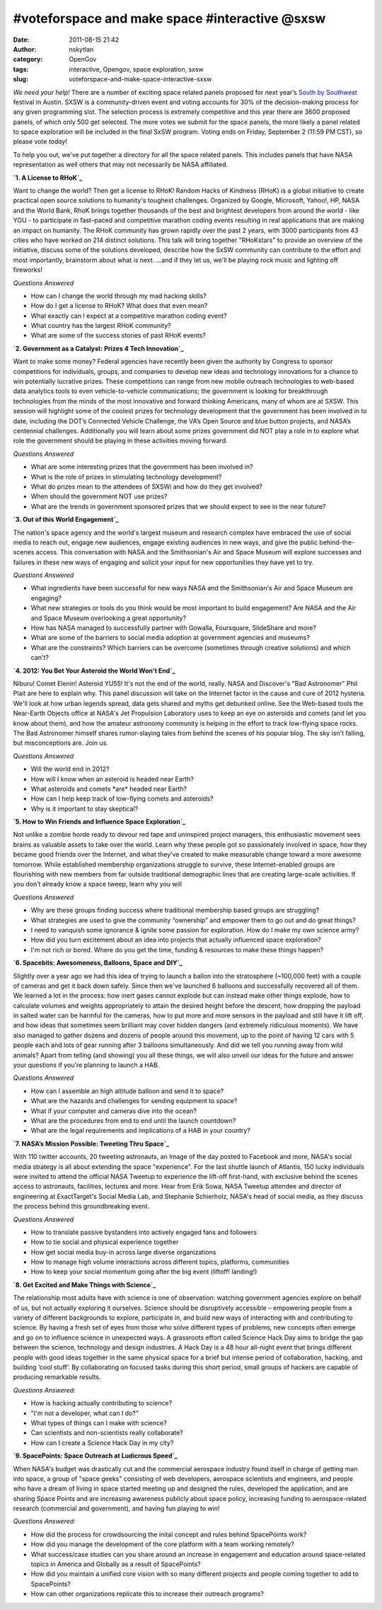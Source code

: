 #voteforspace and make space #interactive @sxsw
###############################################
:date: 2011-08-15 21:42
:author: nskytlan
:category: OpenGov
:tags: interactive, Opengov, space exploration, sxsw
:slug: voteforspace-and-make-space-interactive-sxsw

*We need your help!* There are a number of exciting space related panels
proposed for next year’s `South by Southwest`_ festival in Austin. SXSW
is a community-driven event and voting accounts for 30% of the
decision-making process for any given programming slot. The selection
process is extremely competitive and this year there are 3600 proposed
panels, of which only 500 get selected. The more votes we submit for the
space panels, the more likely a panel related to space exploration will
be included in the final SxSW program. Voting ends on Friday, September
2 (11:59 PM CST), so please vote *today*!

To help you out, we’ve put together a directory for all the space
related panels. This includes panels that have NASA representation as
well others that may not necessarily be NASA affiliated.

**`1. A License to RHoK`_**

Want to change the world? Then get a license to RHoK! Random Hacks of
Kindness (RHoK) is a global initiative to create practical open source
solutions to humanity's toughest challenges. Organized by Google,
Microsoft, Yahoo!, HP, NASA and the World Bank, RhoK brings together
thousands of the best and brightest developers from around the world -
like YOU - to participate in fast–paced and competitive marathon coding
events resulting in real applications that are making an impact on
humanity. The RHoK community has grown rapidly over the past 2 years,
with 3000 participants from 43 cities who have worked on 214 distinct
solutions. This talk will bring together "RHoKstars" to provide an
overview of the initiative, discuss some of the solutions developed,
describe how the SxSW community can contribute to the effort and most
importantly, brainstorm about what is next. …and if they let us, we'll
be playing rock music and lighting off fireworks!

*Questions Answered*

-  How can I change the world through my mad hacking skills?
-  How do I get a license to RHoK? What does that even mean?
-  What exactly can I expect at a competitive marathon coding event?
-  What country has the largest RHoK community?
-  What are some of the success stories of past RHoK events?

**`2. Government as a Catalyst: Prizes 4 Tech Innovation`_**

Want to make some money? Federal agencies have recently been given the
authority by Congress to sponsor competitions for individuals, groups,
and companies to develop new ideas and technology innovations for a
chance to win potentially lucrative prizes. These competitions can range
from new mobile outreach technologies to web-based data analytics tools
to even vehicle-to-vehicle communications; the government is looking for
breakthrough technologies from the minds of the most innovative and
forward thinking Americans, many of whom are at SXSW. This session will
highlight some of the coolest prizes for technology development that the
government has been involved in to date, including the DOT’s Connected
Vehicle Challenge, the VA’s Open Source and blue button projects, and
NASA’s centennial challenges. Additionally you will learn about some
prizes government did NOT play a role in to explore what role the
government should be playing in these activities moving forward.

*Questions Answered*

-  What are some interesting prizes that the government has been
   involved in?
-  What is the role of prizes in stimulating technology development?
-  What do prizes mean to the attendees of SXSWi and how do they get
   involved?
-  When should the government NOT use prizes?
-  What are the trends in government sponsored prizes that we should
   expect to see in the near future?

**`3. Out of this World Engagement`_**

The nation's space agency and the world's largest museum and research
complex have embraced the use of social media to reach out, engage new
audiences, engage existing audiences in new ways, and give the public
behind-the-scenes access. This conversation with NASA and the
Smithsonian's Air and Space Museum will explore successes and failures
in these new ways of engaging and solicit your input for new
opportunities they have yet to try.

*Questions Answered*

-  What ingredients have been successful for new ways NASA and the
   Smithsonian's Air and Space Museum are engaging?
-  What new strategies or tools do you think would be most important to
   build engagement? Are NASA and the Air and Space Museum overlooking a
   great opportunity?
-  How has NASA managed to successfully partner with Gowalla,
   Foursquare, SlideShare and more?
-  What are some of the barriers to social media adoption at government
   agencies and museums?
-  What are the constraints? Which barriers can be overcome (sometimes
   through creative solutions) and which can't?

**`4. 2012: You Bet Your Asteroid the World Won't End`_**

Niburu! Comet Elenin! Asteroid YU55! It's not the end of the world,
really. NASA and Discover's "Bad Astronomer" Phil Plait are here to
explain why. This panel discussion will take on the Internet factor in
the cause and cure of 2012 hysteria. We'll look at how urban legends
spread, data gets shared and myths get debunked online. See the
Web-based tools the Near-Earth Objects office at NASA's Jet Propulsion
Laboratory uses to keep an eye on asteroids and comets (and let you know
about them), and how the amateur astronomy community is helping in the
effort to track low-flying space rocks. The Bad Astronomer himself
shares rumor-slaying tales from behind the scenes of his popular blog.
The sky isn't falling, but misconceptions are. Join us.

*Questions Answered*

-  Will the world end in 2012?
-  How will I know when an asteroid is headed near Earth?
-  What asteroids and comets \*are\* headed near Earth?
-  How can I help keep track of low-flying comets and asteroids?
-  Why is it important to stay skeptical?

**`5. How to Win Friends and Influence Space Exploration`_**

Not unlike a zombie horde ready to devour red tape and uninspired
project managers, this enthusiastic movement sees brains as valuable
assets to take over the world. Learn why these people got so
passionately involved in space, how they became good friends over the
Internet, and what they’ve created to make measurable change toward a
more awesome tomorrow. While established membership organizations
struggle to survive, these Internet-enabled groups are flourishing with
new members from far outside traditional demographic lines that are
creating large-scale activities. If you don’t already know a space
tweep, learn why you will

*Questions Answered*

-  Why are these groups finding success where traditional membership
   based groups are struggling?
-  What strategies are used to give the community “ownership” and
   empower them to go out and do great things?
-  I need to vanquish some ignorance & ignite some passion for
   exploration. How do I make my own science army?
-  How did you turn excitement about an idea into projects that actually
   influenced space exploration?
-  I'm not rich or bored. Where do you get the time, funding & resources
   to make these things happen?

**`6. Spacebits: Awesomeness, Balloons, Space and DIY`_**

Slightly over a year ago we had this idea of trying to launch a ballon
into the stratosphere (~100,000 feet) with a couple of cameras and get
it back down safely. Since then we've launched 6 balloons and
successfully recovered all of them. We learned a lot in the process: how
inert gases cannot explode but can instead make other things explode,
how to calculate volumes and weights appropriately to attain the desired
height before the descent, how dropping the payload in salted water can
be harmful for the cameras, how to put more and more sensors in the
payload and still have it lift off, and how ideas that sometimes seem
brilliant may cover hidden dangers (and extremely ridiculous moments).
We have also managed to gather dozens and dozens of people around this
movement, up to the point of having 12 cars with 5 people each and lots
of gear running after 3 balloons simultaneously. And did we tell you
running away from wild animals? Apart from telling (and showing) you all
these things, we will also unveil our ideas for the future and answer
your questions if you're planning to launch a HAB.

*Questions Answered*

-  How can I assemble an high altitude balloon and send it to space?
-  What are the hazards and challenges for sending equipment to space?
-  What if your computer and cameras dive into the ocean?
-  What are the procedures from end to end until the launch countdown?
-  What are the legal requirements and implications of a HAB in your
   country?

**`7. NASA’s Mission Possible: Tweeting Thru Space`_**

With 110 twitter accounts, 20 tweeting astronauts, an Image of the day
posted to Facebook and more, NASA's social media strategy is all about
extending the space "experience". For the last shuttle launch of
Atlantis, 150 lucky individuals were invited to attend the official NASA
Tweetup to experience the lift-off first-hand, with exclusive behind the
scenes access to astronauts, facilities, lectures and more. Hear from
Erik Sowa, NASA Tweetup attendee and director of engineering at
ExactTarget's Social Media Lab, and Stephanie Schierholz, NASA's head of
social media, as they discuss the process behind this groundbreaking
event.

*Questions Answered*

-  How to translate passive bystanders into actively engaged fans and
   followers
-  How to tie social and physical experience together
-  How get social media buy-in across large diverse organizations
-  How to manage high volume interactions across different topics,
   platforms, communities
-  How to keep your social momentum going after the big event (liftoff!
   landing!)

**`8. Get Excited and Make Things with Science`_**

The relationship most adults have with science is one of observation:
watching government agencies explore on behalf of us, but not actually
exploring it ourselves. Science should be disruptively accessible –
empowering people from a variety of different backgrounds to explore,
participate in, and build new ways of interacting with and contributing
to science. By having a fresh set of eyes from those who solve different
types of problems, new concepts often emerge and go on to influence
science in unexpected ways. A grassroots effort called Science Hack Day
aims to bridge the gap between the science, technology and design
industries. A Hack Day is a 48 hour all-night event that brings
different people with good ideas together in the same physical space for
a brief but intense period of collaboration, hacking, and building ‘cool
stuff’. By collaborating on focused tasks during this short period,
small groups of hackers are capable of producing remarkable results.

*Questions Answered:*

-  How is hacking actually contributing to science?
-  "I'm not a developer, what can I do?"
-  What types of things can I make with science?
-  Can scientists and non-scientists really collaborate?
-  How can I create a Science Hack Day in my city?

**`9. SpacePoints: Space Outreach at Ludicrous Speed`_**

When NASA's budget was drastically cut and the commercial aerospace
industry found itself in charge of getting man into space, a group of
"space geeks" consisting of web developers, aerospace scientists and
engineers, and people who have a dream of living in space started
meeting up and designed the rules, developed the application, and are
sharing Space Points and are increasing awareness publicly about space
policy, increasing funding to aerospace-related research (commercial and
government), and having fun playing to win!

*Questions Answered:*

-  How did the process for crowdsourcing the inital concept and rules
   behind SpacePoints work?
-  How did you manage the development of the core platform with a team
   working remotely?
-  What success/case studies can you share around an increase in
   engagement and education around space-related topics in America and
   Globally as a result of SpacePoints?
-  How did you maintain a unified core vision with so many different
   projects and people coming together to add to SpacePoints?
-  How can other organizations replicate this to increase their outreach
   programs?

.. _South by Southwest: http://sxsw.com/interactive
.. _1. A License to RHoK: http://panelpicker.sxsw.com/ideas/view/10214?return=%2Fideas%2Findex%2F10%2Fname%3AA+License+to+RHoK
.. _`2. Government as a Catalyst: Prizes 4 Tech Innovation`: http://panelpicker.sxsw.com/ideas/view/11048?return=%2Fideas%2Findex%2F10%2Fname%3AGovernment+as+a+Catalyst%3A+Prizes+4+Tech+Innovation
.. _3. Out of this World Engagement: http://panelpicker.sxsw.com/ideas/view/13786?return=%2Fideas%2Findex%2F10%2Fname%3Aout+of+this+world
.. _`4. 2012: You Bet Your Asteroid the World Won't End`: http://panelpicker.sxsw.com/ideas/view/9535?return=%2Fideas%2Findex%2F10%2Fname%3Ayou+bet+your+asteroid
.. _5. How to Win Friends and Influence Space Exploration: http://panelpicker.sxsw.com/ideas/view/12424?return=%2Fideas%2Findex%2F10%2Fname%3Ahow+to+win+friends
.. _`6. Spacebits: Awesomeness, Balloons, Space and DIY`: http://panelpicker.sxsw.com/ideas/view/12160?return=%2Fideas%2Findex%2F10%2Fname%3Aspacebits
.. _`7. NASA’s Mission Possible: Tweeting Thru Space`: http://panelpicker.sxsw.com/ideas/view/10789?return=%2Fideas%2Findex%2F10%2Fname%3Amission+possible
.. _8. Get Excited and Make Things with Science: http://panelpicker.sxsw.com/ideas/view/10977?return=%2Fideas%2Findex%2F10%2Fpresenter%3Awaldman
.. _`9. SpacePoints: Space Outreach at Ludicrous Speed`: http://panelpicker.sxsw.com/ideas/view/10551?return=%2Fideas%2Findex%2F10%2Fname%3Aspacepoints
